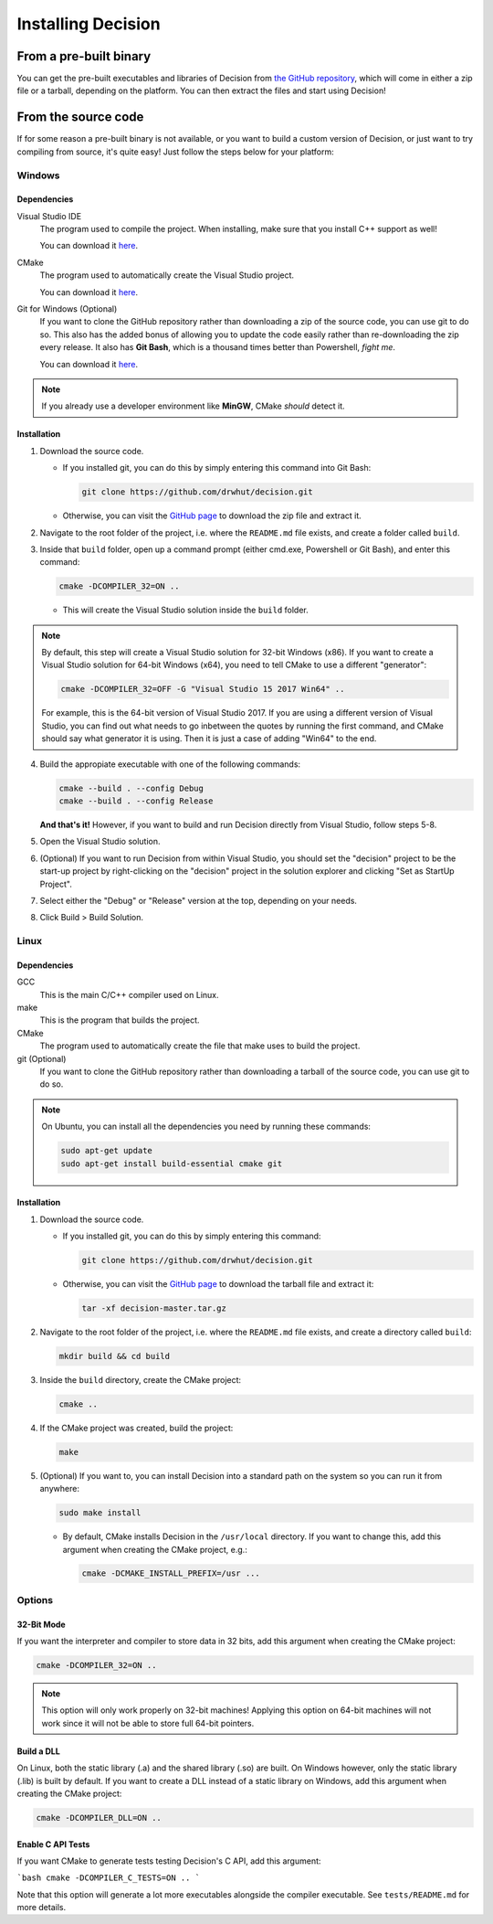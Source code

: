 ..
    Decision
    Copyright (C) 2019-2020  Benjamin Beddows

    This program is free software: you can redistribute it and/or modify
    it under the terms of the GNU General Public License as published by
    the Free Software Foundation, either version 3 of the License, or
    (at your option) any later version.

    This program is distributed in the hope that it will be useful,
    but WITHOUT ANY WARRANTY; without even the implied warranty of
    MERCHANTABILITY or FITNESS FOR A PARTICULAR PURPOSE.  See the
    GNU General Public License for more details.

    You should have received a copy of the GNU General Public License
    along with this program.  If not, see <http://www.gnu.org/licenses/>.

###################
Installing Decision
###################

From a pre-built binary
=======================

You can get the pre-built executables and libraries of Decision from
`the GitHub repository <https://github.com/drwhut/decision/releases>`_,
which will come in either a zip file or a tarball, depending on the platform.
You can then extract the files and start using Decision!

From the source code
====================

If for some reason a pre-built binary is not available, or you want to build
a custom version of Decision, or just want to try compiling from source,
it's quite easy! Just follow the steps below for your platform:

Windows
-------

Dependencies
^^^^^^^^^^^^

Visual Studio IDE
    The program used to compile the project. When installing, make sure that
    you install C++ support as well!

    You can download it `here <https://visualstudio.microsoft.com/>`_.

CMake
    The program used to automatically create the Visual Studio project.

    You can download it `here <https://cmake.org/download/>`_.

Git for Windows (Optional)
    If you want to clone the GitHub repository rather than downloading a
    zip of the source code, you can use git to do so. This also has the added
    bonus of allowing you to update the code easily rather than re-downloading
    the zip every release. It also has **Git Bash**, which is a thousand times
    better than Powershell, *fight me*.

    You can download it `here <https://gitforwindows.org/>`_.

.. note::

   If you already use a developer environment like **MinGW**, CMake *should*
   detect it.

Installation
^^^^^^^^^^^^

1. Download the source code.

   * If you installed git, you can do this by simply entering this command
     into Git Bash:

     .. code-block::

        git clone https://github.com/drwhut/decision.git

   * Otherwise, you can visit the
     `GitHub page <https://github.com/drwhut/decision>`_ to download the zip
     file and extract it.

2. Navigate to the root folder of the project, i.e. where the ``README.md``
   file exists, and create a folder called ``build``.

3. Inside that ``build`` folder, open up a command prompt (either cmd.exe,
   Powershell or Git Bash), and enter this command:

   .. code-block::

      cmake -DCOMPILER_32=ON ..

   * This will create the Visual Studio solution inside the ``build`` folder.

.. note::

   By default, this step will create a Visual Studio solution for 32-bit
   Windows (x86). If you want to create a Visual Studio solution for 64-bit
   Windows (x64), you need to tell CMake to use a different "generator":

   .. code-block::

      cmake -DCOMPILER_32=OFF -G "Visual Studio 15 2017 Win64" ..
    
   For example, this is the 64-bit version of Visual Studio 2017. If you are
   using a different version of Visual Studio, you can find out what needs to
   go inbetween the quotes by running the first command, and CMake should say
   what generator it is using. Then it is just a case of adding "Win64" to the
   end.

4. Build the appropiate executable with one of the following commands:

   .. code-block::

      cmake --build . --config Debug
      cmake --build . --config Release

   **And that's it!** However, if you want to build and run Decision directly
   from Visual Studio, follow steps 5-8.

5. Open the Visual Studio solution.

6. (Optional) If you want to run Decision from within Visual Studio, you
   should set the "decision" project to be the start-up project by
   right-clicking on the "decision" project in the solution explorer and
   clicking "Set as StartUp Project".

7. Select either the "Debug" or "Release" version at the top, depending on
   your needs.

8. Click Build > Build Solution.

Linux
-----

Dependencies
^^^^^^^^^^^^

GCC
    This is the main C/C++ compiler used on Linux.

make
    This is the program that builds the project.

CMake
    The program used to automatically create the file that make uses to build
    the project.

git (Optional)
    If you want to clone the GitHub repository rather than downloading a
    tarball of the source code, you can use git to do so.

.. note::

   On Ubuntu, you can install all the dependencies you need by running these
   commands:

   .. code-block::

      sudo apt-get update
      sudo apt-get install build-essential cmake git

Installation
^^^^^^^^^^^^

1. Download the source code.

   * If you installed git, you can do this by simply entering this command:

     .. code-block::

        git clone https://github.com/drwhut/decision.git

   * Otherwise, you can visit the
     `GitHub page <https://github.com/drwhut/decision>`_ to download the
     tarball file and extract it:

     .. code-block::

        tar -xf decision-master.tar.gz

2. Navigate to the root folder of the project, i.e. where the ``README.md``
   file exists, and create a directory called ``build``:

   .. code-block::

      mkdir build && cd build

3. Inside the ``build`` directory, create the CMake project:

   .. code-block::

      cmake ..

4. If the CMake project was created, build the project:

   .. code-block::

      make

5. (Optional) If you want to, you can install Decision into a standard path
   on the system so you can run it from anywhere:

   .. code-block::

      sudo make install

   * By default, CMake installs Decision in the ``/usr/local`` directory.
     If you want to change this, add this argument when creating the CMake
     project, e.g.:

     .. code-block::

        cmake -DCMAKE_INSTALL_PREFIX=/usr ...

Options
-------

32-Bit Mode
^^^^^^^^^^^

If you want the interpreter and compiler to store data in 32 bits, add this
argument when creating the CMake project:

.. code-block::

   cmake -DCOMPILER_32=ON ..

.. note::

   This option will only work properly on 32-bit machines! Applying this
   option on 64-bit machines will not work since it will not be able to store
   full 64-bit pointers.

Build a DLL
^^^^^^^^^^^

On Linux, both the static library (.a) and the shared library (.so) are built.
On Windows however, only the static library (.lib) is built by default.
If you want to create a DLL instead of a static library on Windows, add
this argument when creating the CMake project:

.. code-block::

   cmake -DCOMPILER_DLL=ON ..

Enable C API Tests
^^^^^^^^^^^^^^^^^^

If you want CMake to generate tests testing Decision's C API, add this argument:

```bash
cmake -DCOMPILER_C_TESTS=ON ..
```

Note that this option will generate a lot more executables alongside the
compiler executable. See ``tests/README.md`` for more details.
